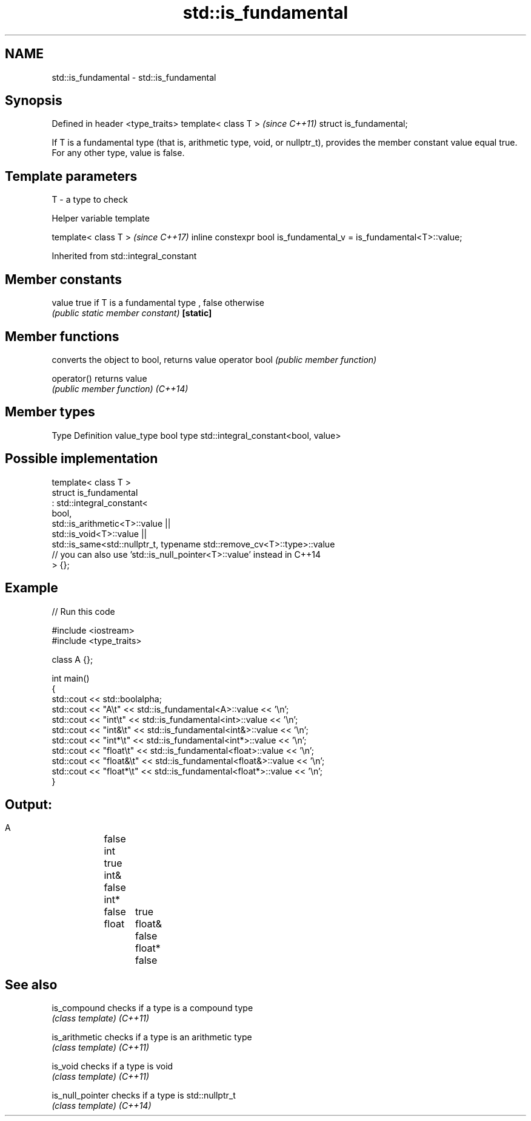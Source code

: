 .TH std::is_fundamental 3 "2020.03.24" "http://cppreference.com" "C++ Standard Libary"
.SH NAME
std::is_fundamental \- std::is_fundamental

.SH Synopsis

Defined in header <type_traits>
template< class T >              \fI(since C++11)\fP
struct is_fundamental;

If T is a fundamental type (that is, arithmetic type, void, or nullptr_t), provides the member constant value equal true. For any other type, value is false.

.SH Template parameters


T - a type to check


Helper variable template


template< class T >                                                 \fI(since C++17)\fP
inline constexpr bool is_fundamental_v = is_fundamental<T>::value;


Inherited from std::integral_constant


.SH Member constants



value    true if T is a fundamental type , false otherwise
         \fI(public static member constant)\fP
\fB[static]\fP


.SH Member functions


              converts the object to bool, returns value
operator bool \fI(public member function)\fP

operator()    returns value
              \fI(public member function)\fP
\fI(C++14)\fP


.SH Member types


Type       Definition
value_type bool
type       std::integral_constant<bool, value>


.SH Possible implementation



  template< class T >
  struct is_fundamental
    : std::integral_constant<
          bool,
          std::is_arithmetic<T>::value ||
          std::is_void<T>::value  ||
          std::is_same<std::nullptr_t, typename std::remove_cv<T>::type>::value
          // you can also use 'std::is_null_pointer<T>::value' instead in C++14
  > {};



.SH Example


// Run this code

  #include <iostream>
  #include <type_traits>

  class A {};

  int main()
  {
      std::cout << std::boolalpha;
      std::cout << "A\\t"      << std::is_fundamental<A>::value << '\\n';
      std::cout << "int\\t"    << std::is_fundamental<int>::value << '\\n';
      std::cout << "int&\\t"   << std::is_fundamental<int&>::value << '\\n';
      std::cout << "int*\\t"   << std::is_fundamental<int*>::value << '\\n';
      std::cout << "float\\t"  << std::is_fundamental<float>::value << '\\n';
      std::cout << "float&\\t" << std::is_fundamental<float&>::value << '\\n';
      std::cout << "float*\\t" << std::is_fundamental<float*>::value << '\\n';
  }

.SH Output:

  A	false
  int	true
  int&	false
  int*	false
  float	true
  float&	false
  float*	false


.SH See also



is_compound     checks if a type is a compound type
                \fI(class template)\fP
\fI(C++11)\fP

is_arithmetic   checks if a type is an arithmetic type
                \fI(class template)\fP
\fI(C++11)\fP

is_void         checks if a type is void
                \fI(class template)\fP
\fI(C++11)\fP

is_null_pointer checks if a type is std::nullptr_t
                \fI(class template)\fP
\fI(C++14)\fP




